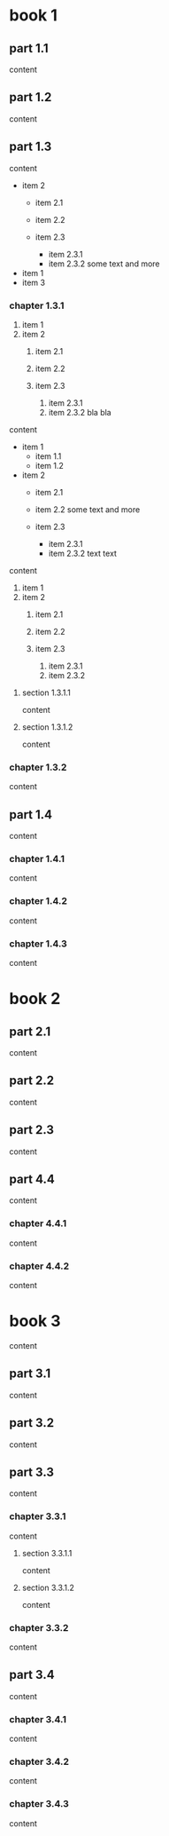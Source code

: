 
* book 1

** part 1.1

content

** part 1.2

content

** part 1.3

content

- item 2
  + item 2.1
  + item 2.2

  + item 2.3
    * item 2.3.1
    * item 2.3.2
      some text
      and more

- item 1
- item 3

*** chapter 1.3.1

1. item 1
2. item 2
  1) item 2.1
  2) item 2.2

  3) item 2.3
    1. item 2.3.1
    2. item 2.3.2
       bla bla

content

   - item 1
     + item 1.1
     + item 1.2
   - item 2
     + item 2.1
     + item 2.2
       some text
       and more

     + item 2.3
       * item 2.3.1
       * item 2.3.2
         text
         text

content

   1. item 1
   2. item 2
     1) item 2.1
     2) item 2.2

     3) item 2.3
       1. item 2.3.1
       2. item 2.3.2

**** section 1.3.1.1

content

**** section 1.3.1.2

content

*** chapter 1.3.2

content

** part 1.4

content

*** chapter 1.4.1

content

*** chapter 1.4.2

content

*** chapter 1.4.3

content

* book 2

** part 2.1

content

** part 2.2

content

** part 2.3

content

** part 4.4

content

*** chapter 4.4.1

content

*** chapter 4.4.2

content

* book 3

content

** part 3.1

content

** part 3.2

content

** part 3.3

content

*** chapter 3.3.1

content

**** section 3.3.1.1

content

**** section 3.3.1.2

content

*** chapter 3.3.2

content

** part 3.4

content

*** chapter 3.4.1

content

*** chapter 3.4.2

content

*** chapter 3.4.3

content
